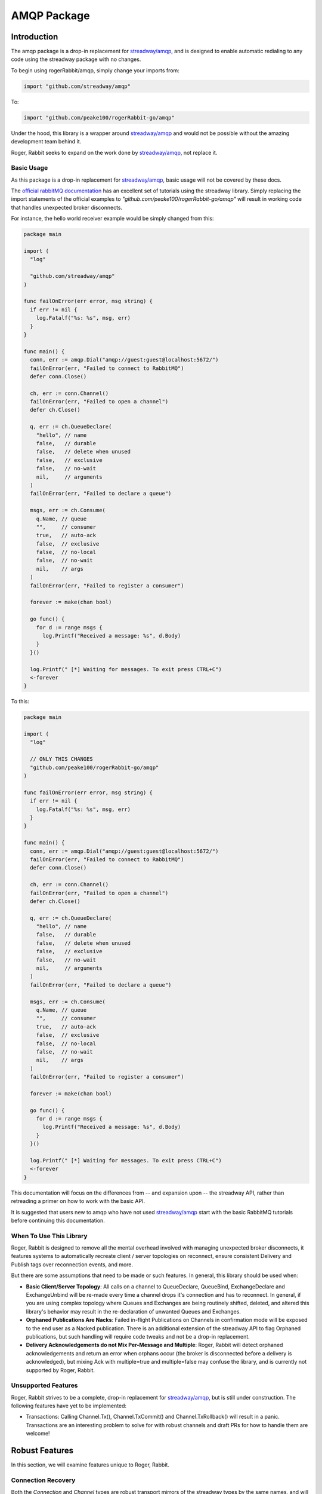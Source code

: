 AMQP Package
############

Introduction
============

The amqp package is a drop-in replacement for `streadway/amqp`_, and is designed to enable
automatic redialing to any code using the streadway package with no changes.

To begin using rogerRabbit/amqp, simply change your imports from:

.. code-block:: go

  import "github.com/streadway/amqp"

To:

.. code-block:: go

  import "github.com/peake100/rogerRabbit-go/amqp"

Under the hood, this library is a wrapper around `streadway/amqp`_ and would not be
possible without the amazing development team behind it.

Roger, Rabbit seeks to expand on the work done by `streadway/amqp`_, not replace it.

Basic Usage
-----------

As this package is a drop-in replacement for `streadway/amqp`_, basic usage will not be
covered by these docs.

The `official rabbitMQ documentation <https://www.rabbitmq.com/getstarted.html>`_ has
an excellent set of tutorials using the streadway library. Simply replacing the import
statements of the official examples to `"github.com/peake100/rogerRabbit-go/amqp"`
will result in working code that handles unexpected broker disconnects.

For instance, the hello world receiver example would be simply changed from this:

.. code-block:: go

  package main

  import (
    "log"

    "github.com/streadway/amqp"
  )

  func failOnError(err error, msg string) {
    if err != nil {
      log.Fatalf("%s: %s", msg, err)
    }
  }

  func main() {
    conn, err := amqp.Dial("amqp://guest:guest@localhost:5672/")
    failOnError(err, "Failed to connect to RabbitMQ")
    defer conn.Close()

    ch, err := conn.Channel()
    failOnError(err, "Failed to open a channel")
    defer ch.Close()

    q, err := ch.QueueDeclare(
      "hello", // name
      false,   // durable
      false,   // delete when unused
      false,   // exclusive
      false,   // no-wait
      nil,     // arguments
    )
    failOnError(err, "Failed to declare a queue")

    msgs, err := ch.Consume(
      q.Name, // queue
      "",     // consumer
      true,   // auto-ack
      false,  // exclusive
      false,  // no-local
      false,  // no-wait
      nil,    // args
    )
    failOnError(err, "Failed to register a consumer")

    forever := make(chan bool)

    go func() {
      for d := range msgs {
        log.Printf("Received a message: %s", d.Body)
      }
    }()

    log.Printf(" [*] Waiting for messages. To exit press CTRL+C")
    <-forever
  }

To this:

.. code-block:: go

  package main

  import (
    "log"

    // ONLY THIS CHANGES
    "github.com/peake100/rogerRabbit-go/amqp"
  )

  func failOnError(err error, msg string) {
    if err != nil {
      log.Fatalf("%s: %s", msg, err)
    }
  }

  func main() {
    conn, err := amqp.Dial("amqp://guest:guest@localhost:5672/")
    failOnError(err, "Failed to connect to RabbitMQ")
    defer conn.Close()

    ch, err := conn.Channel()
    failOnError(err, "Failed to open a channel")
    defer ch.Close()

    q, err := ch.QueueDeclare(
      "hello", // name
      false,   // durable
      false,   // delete when unused
      false,   // exclusive
      false,   // no-wait
      nil,     // arguments
    )
    failOnError(err, "Failed to declare a queue")

    msgs, err := ch.Consume(
      q.Name, // queue
      "",     // consumer
      true,   // auto-ack
      false,  // exclusive
      false,  // no-local
      false,  // no-wait
      nil,    // args
    )
    failOnError(err, "Failed to register a consumer")

    forever := make(chan bool)

    go func() {
      for d := range msgs {
        log.Printf("Received a message: %s", d.Body)
      }
    }()

    log.Printf(" [*] Waiting for messages. To exit press CTRL+C")
    <-forever
  }

This documentation will focus on the differences from -- and expansion upon -- the
streadway API, rather than retreading a primer on how to work with the basic API.

It is suggested that users new to amqp who have not used `streadway/amqp`_ start with
the basic RabbitMQ tutorials before continuing this documentation.

When To Use This Library
------------------------

Roger, Rabbit is designed to remove all the mental overhead involved with managing
unexpected broker disconnects, it features systems to automatically recreate
client / server topologies on reconnect, ensure consistent Delivery and Publish tags
over reconnection events, and more.

But there are some assumptions that need to be made or such features. In general, this
library should be used when:

- **Basic Client/Server Topology**: All calls on a channel to QueueDeclare, QueueBind,
  ExchangeDeclare and ExchangeUnbind will be re-made every time a channel drops it's
  connection and has to reconnect. In general, if you are using complex topology where
  Queues and Exchanges are being routinely shifted, deleted, and altered this library's
  behavior may result in the re-declaration of unwanted Queues and Exchanges.

- **Orphaned Publications Are Nacks**: Failed in-flight Publications on Channels in
  confirmation mode will be exposed to the end user as a Nacked publication. There is
  an additional extension of the streadway API to flag Orphaned publications, but such
  handling will require code tweaks and not be a drop-in replacement.

- **Delivery Acknowledgements do not Mix Per-Message and Multiple**: Roger, Rabbit will
  detect orphaned acknowledgements and return an error when orphans occur (the broker is
  disconnected before a delivery is acknowledged), but mixing Ack with multiple=true and
  multiple=false may confuse the library, and is currently not supported by Roger,
  Rabbit.

.. _streadway/amqp: https://github.com/streadway/amqp

Unsupported Features
--------------------

Roger, Rabbit strives to be a complete, drop-in replacement for `streadway/amqp`_, but
is still under construction. The following features have yet to be implemented:

- Transactions: Calling Channel.Tx(), Channel.TxCommit() and Channel.TxRollback() will
  result in a panic. Transactions are an interesting problem to solve for with robust
  channels and draft PRs for how to handle them are welcome!

Robust Features
===============

In this section, we will examine features unique to Roger, Rabbit.

Connection Recovery
-------------------

Both the `Connection` and `Channel` types are robust transport mirrors of the streadway
types by the same names, and will automatically re-connect when a connection is lost:

.. code-block::

  // Get a new connection to our test broker.
  connection, err := amqp.Dial(amqpTest.TestDialAddress)
  if err != nil {
    panic(err)
  }

  // Get a new channel from our robust connection.
  channel, err := connection.Channel()
  if err != nil {
    panic(err)
  }

  // We can use the test method to return an testing object with some additional
  // methods. ForceReconnect force-closes the underlying transport, causing the
  // robust connection to reconnect.
  //
  // We'll use a dummy *testing.T object here. These methods are designed for tests
  // only and should not be used in production code.
  channel.Test(new(testing.T)).ForceReconnect(context.Background())

  // We can see here our channel is still open.
  fmt.Println("IS CLOSED:", channel.IsClosed())

  // We can even declare a queue on it
  queue, err := channel.QueueDeclare(
    "example_channel_reconnect", // name
    false, // durable
    true, // autoDelete
    false, // exclusive
    false, // noWait
    nil, // args
  )
  if err != nil {
    panic(err)
  }

  // Here is the result
  fmt.Printf("QUEUE    : %+v\n", queue)

  // Explicitly close the connection. This will also close all child channels.
  err = connection.Close()
  if err != nil {
    panic(err)
  }

  // Now that we have explicitly closed the connection, the channel will be closed.
  fmt.Println("IS CLOSED:", channel.IsClosed())

  // Output:
  // IS CLOSED: false
  // QUEUE    : {Name:example_channel_reconnect Messages:0 Consumers:0}
  // IS CLOSED: true

Topology Recreation
-------------------

Roger, Rabbit's `Channel` type remembers all called to `Channel.QueueDeclare()`,
`Channel.QueueBind()`, `Channel.ExchangeDeclare()` and `Channel.ExchangeBind()`, and
replays those calls on a reconnection event:

.. code-block: go

  // Get a new connection to our test broker.
  connection, err := amqp.Dial(amqpTest.TestDialAddress)
  if err != nil {
    panic(err)
  }

  // Close the connection on exit.
  defer connection.Close()

  // Get a new channel from our robust connection for publishing.
  channel, err := connection.Channel()
  if err != nil {
    panic(err)
  }

  queueName := "example_queue_declare_robust"

  // If we try to inspect this queue before declaring it, we will get an error.
  _, err = channel.QueueInspect(queueName)
  if err == nil {
    panic("expected queue inspect error")
  }
  fmt.Println("INSPECT ERROR:", err)

  // Declare the queue.
  _, err = channel.QueueDeclare(
    queueName,
    false, // durable
    true, // autoDelete
    false, // exclusive
    false, // noWait
    nil, // args
  )

  // Delete the queue to clean up
  defer channel.QueueDelete(queueName, false, false, false)

  // Inspect the queue.
  queue, err := channel.QueueInspect(queueName)
  if err != nil {
    panic(err)
  }
  fmt.Println("INSPECTION:", queue.Name)

  // Force a re-connection
  channel.Test(new(testing.T)).ForceReconnect(context.Background())

  // Inspect the queue again, it will already have been re-declared
  queue, err = channel.QueueInspect(queueName)
  if err != nil {
    panic(err)
  }
  fmt.Println("INSPECTION:", queue.Name)

  // Delete the queue to clean up
  _, err = channel.QueueDelete(queueName, false, false, false)
  if err != nil {
    panic(err)
  }

  // Output:
  // INSPECT ERROR: Exception (404) Reason: "NOT_FOUND - no queue 'example_queue_declare_robust' in vhost '/'"
  // INSPECTION: example_queue_declare_robust
  // INSPECTION: example_queue_declare_robust

.. Note::

  Calling `Channel.QueueDelete()`, `Channel.QueueUnbind()`, `Channel.ExchangeDelete`,
  and `Channel.ExchangeUnbind()` will remove relevant robust queues and bindings from
  the internally tracked lists. Queues invoked in these methods will NOT be recreated
  on a reconnection event.

Delivery Tag Continuity
-----------------------

Delivery tags remain continuous, even across unexpected disconnects. Roger, rabbit takes
care of all the internal logic of lining up the caller-facing delivery tag with the
actual delivery tag relative to the current underlying channel:

.. code-block::

  // Get a new connection to our test broker.
  connection, err := amqp.Dial(amqpTest.TestDialAddress)
  if err != nil {
    panic(err)
  }

  // Get a new channel from our robust connection for consuming.
  consumeChannel, err := connection.Channel()
  if err != nil {
    panic(err)
  }

  // Get a new channel from our robust connection for publishing.
  publishChannel, err := connection.Channel()
  if err != nil {
    panic(err)
  }

  queueName := "example_delivery_tag_continuity"

  // Declare the queue we are going to use.
  _, err = consumeChannel.QueueDeclare(
    queueName, // name
    false, // durable
    true, // autoDelete
    false, // exclusive
    false,  // noWait
    nil, // args
  )
  if err != nil {
    panic(err)
  }

  // Start consuming the channel
  consume, err := consumeChannel.Consume(
    queueName,
    "example consumer", // consumer name
    true, // autoAck
    false, // exclusive
    false, // no local
    false, // no wait
    nil, // args
  )

  // We'll close this channel when the consumer is exhausted
  consumeComplete := new(sync.WaitGroup)
  consumerClosed := make(chan struct{})

  // Launch a consumer
  go func() {
    // Close the consumeComplete to signal exit
    defer close(consumerClosed)

    fmt.Println("STARTING CONSUMER")

    // Range over the consume channel
    for delivery := range consume {
      // Force-reconnect the channel after each delivery.
      consumeChannel.Test(new(testing.T)).ForceReconnect(context.Background())

      // Print the delivery. Even though we are forcing a new underlying channel
      // to be connected each time, the delivery tags will still be continuous.
      fmt.Printf(
        "DELIVERY %v: %v\n", delivery.DeliveryTag, string(delivery.Body),
      )

      // Tick down the consumeComplete waitgroup
      consumeComplete.Done()
    }

    fmt.Println("DELIVERIES EXHAUSTED")
  }()

  // We'll publish 10 test messages.
  for i := 0 ; i < 10 ; i++ {
    // Add one to the consumeComplete WaitGroup.
    consumeComplete.Add(1)

    // Publish a message. Even though the consumer may be force re-connecting the
    // connection each time, we can keep using the channel.
    //
    // NOTE: it is possible that we will drop a message here during a reconnection
    // event. If we want to be sure all messages reach the broker, we'll need to
    // publish messages with the Channel in confirmation mode, which we will
    // show in another example.
    err = publishChannel.Publish(
      "",
      queueName,
      false,
      false,
      amqp.Publishing{
        Body: []byte(fmt.Sprintf("message %v", i)),
      },
    )
    if err != nil {
      panic(err)
    }
  }

  // Wait for all messages to be received
  consumeComplete.Wait()

  // Close the connection
  err = connection.Close()
  if err != nil {
    panic(err)
  }

  // Wait for the consumer to exit
  <-consumerClosed

  // exit

  // Output:
  // STARTING CONSUMER
  // DELIVERY 1: message 0
  // DELIVERY 2: message 1
  // DELIVERY 3: message 2
  // DELIVERY 4: message 3
  // DELIVERY 5: message 4
  // DELIVERY 6: message 5
  // DELIVERY 7: message 6
  // DELIVERY 8: message 7
  // DELIVERY 9: message 8
  // DELIVERY 10: message 9
  // DELIVERIES EXHAUSTED

.. Warning::

  In the above example, is possible that we will drop the publishing of message during a
  reconnection event. If we want to be sure all messages reach the broker, we'll need to
  publish messages with the Channel in confirmation mode, which we will
  show in the next example.

Delivery Tag Orphans
--------------------

When manually acking Deliveries, it is possible that between the time we get a Delivery,
and the time that we ack it, a disconnection of the underlying channel has occurred and
the delivery is no longer acknowledgable. In such cases, an error will be returned
indicating this delivery has been orphaned:

.. code-block::

  // Get a new connection to our test broker.
  connection, err := amqp.Dial(amqpTest.TestDialAddress)
  if err != nil {
    panic(err)
  }

  // Get a new channel from our robust connection for consuming.
  channel, err := connection.Channel()
  if err != nil {
    panic(err)
  }

  queueName := "example_delivery_ack_orphan"

  // Declare the queue we are going to use.
  _, err = channel.QueueDeclare(
    queueName, // name
    false, // durable
    true, // autoDelete
    false, // exclusive
    false,  // noWait
    nil, // args
  )
  if err != nil {
    panic(err)
  }

  // Cleanup channel on exit.
  defer channel.QueueDelete(queueName, false, false, false)

  // Start consuming the channel
  consume, err := channel.Consume(
    queueName,
    "example consumer", // consumer name
    // Auto-ack is set to false
    false, // autoAck
    false, // exclusive
    false, // no local
    false, // no wait
    nil, // args
  )

  // publish a message
  err = channel.Publish(
    "", // exchange
    queueName,
    false,
    false,
    amqp.Publishing{
      Body: []byte("test message"),
    },
  )
  if err != nil {
    panic(err)
  }

  // get the delivery of our published message
  delivery := <- consume
  fmt.Println("DELIVERY:", string(delivery.Body))

  // Force-close the channel.
  channel.Test(new(testing.T)).ForceReconnect(context.Background())

  // Now that the original underlying channel is closed, it is impossible to ack
  // the delivery. We will get an error when we try.
  err = delivery.Ack(false)
  fmt.Println("ACK ERROR:", err)

  // This error is an orphan error
  var orphanErr amqp.ErrCantAcknowledgeOrphans
  if !errors.As(err, &orphanErr) {
    panic("error not orphan error")
  }

  fmt.Println("FIRST ORPHAN TAG:", orphanErr.OrphanTagFirst)
  fmt.Println("LAST ORPHAN TAG :", orphanErr.OrphanTagLast)

  // Output:
  // DELIVERY: test message
  // ACK ERROR: 1 tags orphaned (1 - 1), 0 tags successfully acknowledged
  // FIRST ORPHAN TAG: 1
  // LAST ORPHAN TAG : 1

Publishing Tag Continuity
-------------------------

Just like with Delivery Tags, publishing tag continuity is maintained, even across
disconnection events.

.. code-block:: go

  // Get a new connection to our test broker.
  connection, err := amqp.Dial(amqpTest.TestDialAddress)
  if err != nil {
    panic(err)
  }

  // Get a new channel from our robust connection for publishing.
  publishChannel, err := connection.Channel()
  if err != nil {
    panic(err)
  }

  // Put the channel into confirmation mode
  err = publishChannel.Confirm(false)
  if err != nil {
    panic(err)
  }

  confirmationsReceived := new(sync.WaitGroup)
  confirmationsComplete := make(chan struct{})

  // Create a channel to consume publication confirmations.
  publishEvents := publishChannel.NotifyPublish(make(chan amqp.Confirmation))
  go func() {
    // Close to signal exit.
    defer close(confirmationsComplete)

    // Range over the confirmation channel.
    for confirmation := range publishEvents {
      // Mark 1 confirmation as done.
      confirmationsReceived.Done()

      // Print confirmation.
      fmt.Printf(
        "CONFIRMATION TAG %02d: ACK: %v ORPHAN: %v\n",
        confirmation.DeliveryTag,
        confirmation.Ack,
        // If the confirmation was never received because the channel was
        // disconnected, then confirmation.Ack will be false, and
        // confirmation.DisconnectOrphan will be true.
        confirmation.DisconnectOrphan,
      )
    }
  }()

  // Declare the message queue
  queueName := "example_delivery_tag_continuity"
  _, err = publishChannel.QueueDeclare(
    queueName,
    false,
    true,
    false,
    false,
    nil,
  )
  if err != nil {
    panic(err)
  }

  // We'll publish 10 test messages.
  for i := 0 ; i < 10 ; i++ {
    // We want to wait here to make sure we got the confirmation from the last
    // publication before force-closing the connection to show we can handle it.
    confirmationsReceived.Wait()

    // Force a reconnection of the underlying channel.
    publishChannel.Test(new(testing.T)).ForceReconnect(context.Background())

    // Increment the confirmation WaitGroup
    confirmationsReceived.Add(1)

    // Publish a message. Even though the consumer may be force re-connecting the
    // connection each time, we can keep using the channel.
    err = publishChannel.Publish(
      "",
      queueName,
      false,
      false,
      amqp.Publishing{
        Body: []byte(fmt.Sprintf("message %v", i)),
      },
    )
    if err != nil {
      panic(err)
    }
  }

  // Wait for all confirmations to be received.
  confirmationsReceived.Wait()

  // Close the connection.
  err = connection.Close()
  if err != nil {
    panic(err)
  }

  // Wait for the confirmation routine to exit.
  <-confirmationsComplete

  // Exit.

  // Output:
  // CONFIRMATION TAG 01: ACK: true ORPHAN: false
  // CONFIRMATION TAG 02: ACK: true ORPHAN: false
  // CONFIRMATION TAG 03: ACK: true ORPHAN: false
  // CONFIRMATION TAG 04: ACK: true ORPHAN: false
  // CONFIRMATION TAG 05: ACK: true ORPHAN: false
  // CONFIRMATION TAG 06: ACK: true ORPHAN: false
  // CONFIRMATION TAG 07: ACK: true ORPHAN: false
  // CONFIRMATION TAG 08: ACK: true ORPHAN: false
  // CONFIRMATION TAG 09: ACK: true ORPHAN: false
  // CONFIRMATION TAG 10: ACK: true ORPHAN: false

.. note::

  The `Confirmation.DisconnectOrphan` is a new field for the `Confirmation` type and
  is unique to Roger, Rabbit.

  When `DisconnectOrphan` is true, it means that a Nack occurred not from a broker
  response, but because no confirmation positive or negative was received from the
  broker before the connection was disrupted. Orphaned messages may have reached the
  broker -- we have no way of knowing.

Channel Middleware
==================

Roger, Rabbit allows the registration of middleware on all `Channel` methods. In fact,
most of the robust `Channel` features are implemented through middleware defined in
the `amqp/defaultMiddlewares` package! It is a powerful tool and one of the biggest
API expansions over streadway/amqp.

Middleware signatures are defined in the `amqp/amqpMiddleware` package.

Registering a new middleware:

.. code-block::

  // define our new middleware
  queueDeclareMiddleware := func(
    next amqpMiddleware.HandlerQueueDeclare,
  ) amqpMiddleware.HandlerQueueDeclare {
    return func(args *amqpMiddleware.ArgsQueueDeclare) (streadway.Queue, error) {
      fmt.Println("MIDDLEWARE INVOKED FOR QUEUE")
      fmt.Println("QUEUE NAME :", args.Name)
      fmt.Println("AUTO-DELETE:", args.AutoDelete)
      return next(args)
    }
  }

  // Get a new connection to our test broker.
  connection, err := amqp.Dial(amqpTest.TestDialAddress)
  if err != nil {
    panic(err)
  }
  defer connection.Close()

  // Get a new channel from our robust connection for publishing. The channel is
  // created with our default middleware.
  channel, err := connection.Channel()
  if err != nil {
    panic(err)
  }

  // Register our middleware for queue declare.
  channel.Middleware().AddQueueDeclare(queueDeclareMiddleware)

  // Declare our queue, our middleware will be invoked and print a message.
  _, err = channel.QueueDeclare(
    "example_middleware",
    false,
    true,
    false,
    false,
    nil,
  )
  if err != nil {
    panic(err)
  }

  // Output:
  // MIDDLEWARE INVOKED FOR QUEUE
  // QUEUE NAME : example_middleware
  // AUTO-DELETE: true

.. Note::

  Middleware is currently only implemented for methods required for use by the default
  middleware that supplies most of the `Channel` type's features.

  If you wish to have middleware support added to a method currently missing it, please
  open an issue and it will be added!

Testing
=======

Testing is a first-class citizen of the Roger, Rabbit package. Types expose a robust
number of testing methods, and the `amqpTest` offers a number of additional testing
utilities.

.. note::

  Testing methods and utilities are heavily integrated with
  `testify <https://godoc.org/github.com/stretchr/testify>`_. Testify is somewhat
  divisive within the Go community, but as the maintainers of this repository heavily
  leverage it, so does Roger, Rabbit's testing utilities.

Test() Methods
--------------

Both `Connection` and `Channel` expose a `.Test()` method, which returns a testing
harness type with additional methods for running tests on it's parent value.

Most test methods do not return an error, instead opting to report the error and
immediately fail the test.

Example:

.. code-block:: go

  // Get a new connection to our test broker.
  connection, err := amqp.Dial(amqpTest.TestDialAddress)
  if err != nil {
    panic(err)
  }
  defer connection.Close()

  // Get a new channel from our robust connection for publishing. The channel is
  // created with our default middleware.
  channel, err := connection.Channel()
  if err != nil {
    panic(err)
  }

  // Get a channel testing harness. In a real test function, you would pass the
  // test's *testing.T value. Here, we will just pass a dummy one.
  testHarness := channel.Test(new(testing.T))

  // We can use the test harness to force the channel to reconnect. If a reconnection
  // does not occur before the passed context expires, the test will be failed.
  ctx, cancel := context.WithTimeout(context.Background(), 5 * time.Second)
  defer cancel()
  testHarness.ForceReconnect(ctx)

  // We can check how many times a reconnection has occurred. The first time we
  // connect to the broker is counted, so we should get '2':
  fmt.Println("RECONNECTION COUNT:", testHarness.ReconnectionCount())

  // exit.

  // Output:
  // RECONNECTION COUNT: 2

Testify Suite
-------------

The `amqpTesting` package makes an `AmqpSuite` type that is an extension of
`testify/suite.Suite <https://godoc.org/github.com/stretchr/testify/suite>`_

`AmqpSuite` adds a number of QoL methods for quickly setting up an tearing down
integration tests with a test broker.

See the godoc documentation for more details.
